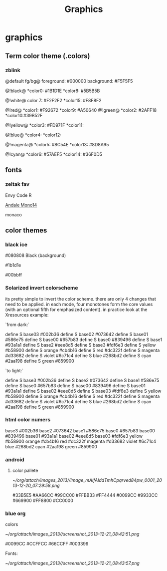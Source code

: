#+TITLE: Graphics

* graphics
** Term color theme (.colors)
*** zblink
 
@default fg/bg@
foreground: #000000
background: #F5F5F5
 
 @!black@
 *color0:  #1B1D1E
 *color8:  #5B5B5B

 @!white@ 
 color 7:  #F2F2F2
 *color15: #F8F8F2

@!red@
 *color1:  #F92672
 *color9:  #A50640
@!green@
 *color2:  #2AFF18
 *color10:#39B52F

@!yellow@
 *color3:  #FD971F
 *color11:  

@!blue@
 *color4: 
 *color12: 

@!magenta@
 *color5: #8C54E
 *color13: #8D8A95
 
@!cyan@
 *color6: #57AEF5
 *color14: #36F0D5

** fonts
*** zeltak fav

Envy Code R

[[http://ethanschoonover.com/solarized/img/andalemono14/][Andale Mono14]]

monaco

** color themes
*** black ice
#080808 Black (background)

#1b1d1e 

#00bbff

*** Solarized invert colorscheme
its pretty simple to invert the color scheme. there are only 4 changes that need to be applied. in each mode, four monotones form the core values (with an optional fifth for emphasized content). in practice look at the Xresources example:

`from dark:`

 define S base03 #002b36
 define S base02 #073642
 define S base01 #586e75
 define S base00 #657b83
 define S base0 #839496
 define S base1 #93a1a1
 define S base2 #eee8d5
 define S base3 #fdf6e3
 define S yellow #b58900
 define S orange #cb4b16
 define S red #dc322f
 define S magenta #d33682
 define S violet #6c71c4
 define S blue #268bd2
 define S cyan #2aa198
 define S green #859900

`to light:`

 define S base3 #002b36
 define S base2 #073642
 define S base1 #586e75
 define S base0 #657b83
 define S base00 #839496
 define S base01 #93a1a1
 define S base02 #eee8d5
 define S base03 #fdf6e3
 define S yellow #b58900
 define S orange #cb4b16
 define S red #dc322f
 define S magenta #d33682
 define S violet #6c71c4
 define S blue #268bd2
 define S cyan #2aa198
 define S green #859900

*** html color numers

base3 #002b36
 base2 #073642
 base1 #586e75
 base0 #657b83
 base00 #839496
 base01 #93a1a1
 base02 #eee8d5
 base03 #fdf6e3
 yellow #b58900
 orange #cb4b16
 red #dc322f
 magenta #d33682
 violet #6c71c4
 blue #268bd2
 cyan #2aa198
 green #859900

*** android
**** color pallete

#+DOWNLOADED: file:///home/zeltak/org/attach/images/Image_mAifAlddTmhCpqrved84pw_0001.png @ 2013-12-20 07:29:58
#+attr_html: :width 300px
 [[~/org/attach/images_2013//Image_mAifAlddTmhCpqrved84pw_0001_2013-12-20_07:29:58.png]]


    #33B5E5      #AA66CC     #99CC00          #FFBB33      #FF4444
    #0099CC      #9933CC     #669900          #FF8800      #CC0000
*** blue org

colors


#+DOWNLOADED: /tmp/screenshot.png @ 2013-12-21 08:42:51
#+attr_html: :width 300px
[[~/org/attach/images_2013//screenshot_2013-12-21_08:42:51.png]]
 
#0099CC
#CCFFCC
#66CCFF
#003399
 
Fonts:


#+DOWNLOADED: /tmp/screenshot.png @ 2013-12-21 08:43:57
#+attr_html: :width 500px

[[~/org/attach/images_2013//screenshot_2013-12-21_08:43:57.png]]
 
